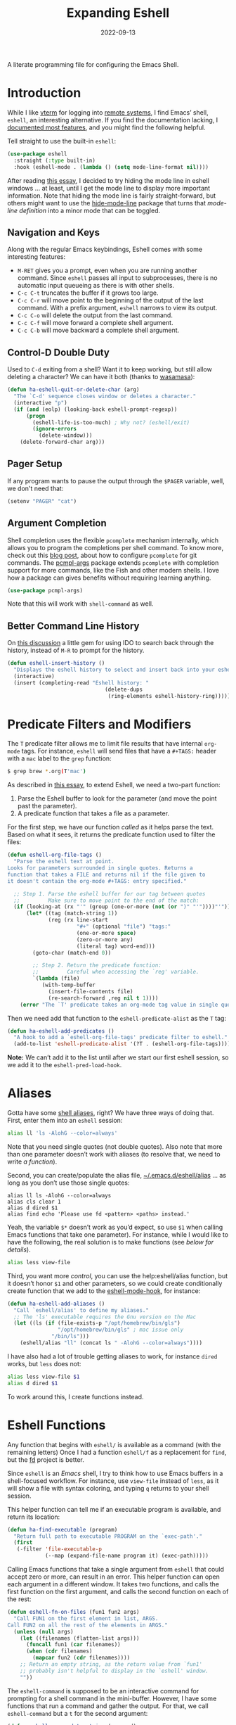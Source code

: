 #+title:  Expanding Eshell
#+author: Howard X. Abrams
#+date:   2022-09-13
#+tags: emacs shell

A literate programming file for configuring the Emacs Shell.
#+begin_src emacs-lisp :exports none
  ;;; ha-eshell --- Emacs Shell configuration. -*- lexical-binding: t; -*-
  ;;
  ;; © 2022-2023 Howard X. Abrams
  ;;   Licensed under a Creative Commons Attribution 4.0 International License.
  ;;   See http://creativecommons.org/licenses/by/4.0/
  ;;
  ;; Author: Howard X. Abrams <http://gitlab.com/howardabrams>
  ;; Maintainer: Howard X. Abrams
  ;; Created: September 13, 2022
  ;;
  ;; While obvious, GNU Emacs does not include this file or project.
  ;;
  ;; *NB:* Do not edit this file. Instead, edit the original literate file at:
  ;;            /Users/howard.abrams/other/hamacs/ha-eshell.org
  ;;       And tangle the file to recreate this one.
  ;;
  ;;; Code:
  #+end_src
* Introduction
While I like [[https://github.com/akermu/emacs-libvterm][vterm]] for logging into [[file:ha-remoting.org][remote systems]], I find Emacs’ shell, =eshell=, an interesting alternative.
If you find the documentation lacking, I [[http://www.howardism.org/Technical/Emacs/eshell-fun.html][documented most features]], and you might find the following helpful.

Tell straight to use the built-in =eshell=:
#+begin_src emacs-lisp
  (use-package eshell
    :straight (:type built-in)
    :hook (eshell-mode . (lambda () (setq mode-line-format nil))))
#+end_src
After reading [[https://xenodium.com/my-emacs-eye-candy/][this essay]], I decided to try hiding the mode line in eshell windows … at least, until I get the mode line to display more important information. Note that hiding the mode line is fairly straight-forward, but others might want to use the [[https://github.com/hlissner/emacs-hide-mode-line][hide-mode-line]] package that turns that /mode-line definition/ into a minor mode that can be toggled.
** Navigation and Keys
Along with the regular Emacs keybindings, Eshell comes with some interesting features:
- ~M-RET~ gives you a prompt, even when you are running another command.  Since =eshell= passes all input to subprocesses, there is no automatic input queueing as there is with other shells.
- ~C-c C-t~ truncates the buffer if it grows too large.
- ~C-c C-r~ will move point to the beginning of the output of the last command.  With a prefix argument, =eshell= narrows to view its output.
- ~C-c C-o~ will delete the output from the last command.
- ~C-c C-f~ will move forward a complete shell argument.
- ~C-c C-b~ will move backward a complete shell argument.
** Control-D Double Duty
Used to ~C-d~ exiting from a shell? Want it to keep working, but still allow deleting a character? We can have it both (thanks to [[https://github.com/wasamasa/dotemacs/blob/master/init.org#eshell][wasamasa]]):
#+begin_src emacs-lisp
  (defun ha-eshell-quit-or-delete-char (arg)
    "The `C-d' sequence closes window or deletes a character."
    (interactive "p")
    (if (and (eolp) (looking-back eshell-prompt-regexp))
        (progn
          (eshell-life-is-too-much) ; Why not? (eshell/exit)
          (ignore-errors
            (delete-window)))
      (delete-forward-char arg)))
   #+END_SRC
** Pager Setup
If any program wants to pause the output through the =$PAGER= variable, well, we don't need that:
#+begin_src emacs-lisp
  (setenv "PAGER" "cat")
#+end_src
** Argument Completion
Shell completion uses the flexible =pcomplete= mechanism internally, which allows you to program the completions per shell command. To know more, check out this [[https://www.masteringemacs.org/article/pcomplete-context-sensitive-completion-emacs][blog post]], about how to configure =pcomplete= for git commands. The [[https://github.com/JonWaltman/pcmpl-args.el][pcmpl-args]] package extends =pcomplete= with completion support for more commands, like the Fish and other modern shells. I love how a package can gives benefits without requiring learning anything.
#+begin_src emacs-lisp
  (use-package pcmpl-args)
#+end_src
Note that this will work with =shell-command= as well.
** Better Command Line History
On [[http://www.reddit.com/r/emacs/comments/1zkj2d/advanced_usage_of_eshell/][this discussion]] a little gem for using IDO to search back through the history, instead of =M-R= to prompt for the history.
#+begin_src emacs-lisp
  (defun eshell-insert-history ()
    "Displays the eshell history to select and insert back into your eshell."
    (interactive)
    (insert (completing-read "Eshell history: "
                                 (delete-dups
                                  (ring-elements eshell-history-ring)))))
  #+END_SRC
* Predicate Filters and Modifiers
The =T= predicate filter allows me to limit file results that have internal =org-mode= tags. For instance, =eshell= will send files that have a =#+TAGS:= header with a =mac= label to the =grep= function:
#+begin_src sh
  $ grep brew *.org(T'mac')
#+end_src

As described in [[http://www.howardism.org/Technical/Emacs/eshell-fun.html][this essay]], to extend Eshell, we need a two-part function:
  1. Parse the Eshell buffer to look for the parameter (and move the point past the parameter).
  2. A predicate function that takes a file as a parameter.

For the first step, we have our function /called/ as it helps parse the text. Based on what it sees, it returns the predicate function used to filter the files:
#+begin_src emacs-lisp
  (defun eshell-org-file-tags ()
    "Parse the eshell text at point.
  Looks for parameters surrounded in single quotes. Returns a
  function that takes a FILE and returns nil if the file given to
  it doesn't contain the org-mode #+TAGS: entry specified."

    ;; Step 1. Parse the eshell buffer for our tag between quotes
    ;;         Make sure to move point to the end of the match:
    (if (looking-at (rx "'" (group (one-or-more (not (or ")" "'"))))"'"))
        (let* ((tag (match-string 1))
               (reg (rx line-start
                        "#+" (optional "file") "tags:"
                        (one-or-more space)
                        (zero-or-more any)
                        (literal tag) word-end)))
          (goto-char (match-end 0))

          ;; Step 2. Return the predicate function:
          ;;         Careful when accessing the `reg' variable.
          `(lambda (file)
             (with-temp-buffer
               (insert-file-contents file)
               (re-search-forward ,reg nil t 1))))
      (error "The `T' predicate takes an org-mode tag value in single quotes.")))
#+END_src
Then we need add that function to the =eshell-predicate-alist= as the =T= tag:
#+begin_src emacs-lisp
  (defun ha-eshell-add-predicates ()
    "A hook to add a `eshell-org-file-tags' predicate filter to eshell."
    (add-to-list 'eshell-predicate-alist '(?T . (eshell-org-file-tags))))
#+end_src
*Note:* We can’t add it to the list until after we start our first eshell session, so we add it to the =eshell-pred-load-hook=.
* Aliases
Gotta have some [[http://www.emacswiki.org/emacs/EshellAlias][shell aliases]], right? We have three ways of doing that. First, enter them into an =eshell= session:
#+begin_src sh
  alias ll 'ls -AlohG --color=always'
#+end_src
Note that you need single quotes (not double quotes). Also note that more than one parameter doesn’t work with aliases (to resolve that, we need to write [[Eshell Functions][a function]]).

Second, you can create/populate the alias file, [[file:~/.emacs.d/eshell/alias][~/.emacs.d/eshell/alias]] … as long as you don’t use those single quotes:
#+begin_src shell :tangle ~/.emacs.d/eshell/alias
  alias ll ls -AlohG --color=always
  alias cls clear 1
  alias d dired $1
  alias find echo 'Please use fd <pattern> <paths> instead.'
#+end_src
Yeah, the variable =$*= doesn’t work as you’d expect, so use =$1= when calling Emacs functions that take one parameter).
For instance, while I would like to have the following, the real solution is to make functions (see [[Less and More][below for details]]).
#+begin_src sh
  alias less view-file
#+end_src

Third,  you want more /control/, you can use the help:eshell/alias function, but it doesn’t honor =$1= and other parameters, so we could create conditionally create function that we add to the [[help:eshell-mode-hook][eshell-mode-hook]], for instance:
#+begin_src emacs-lisp :tangle no
  (defun ha-eshell-add-aliases ()
    "Call `eshell/alias' to define my aliases."
    ;; The 'ls' executable requires the Gnu version on the Mac
    (let ((ls (if (file-exists-p "/opt/homebrew/bin/gls")
                  "/opt/homebrew/bin/gls" ; mac issue only
                "/bin/ls")))
      (eshell/alias "ll" (concat ls " -AlohG --color=always"))))
#+end_src

I have also had a lot of trouble getting aliases to work, for instance =dired= works, but =less= does not:
#+begin_src sh :tangle no
  alias less view-file $1
  alias d dired $1
#+end_src
To work around this, I create functions instead.
* Eshell Functions
Any function that begins with =eshell/= is available as a command (with the remaining letters) Once I had a function =eshell/f= as a replacement for =find=, but the [[https://github.com/sharkdp/fd][fd]] project is better.

Since =eshell= is an /Emacs/ shell, I try to think how to use Emacs buffers in a shell-focused workflow. For instance, use =view-file= instead of =less=, as it will show a file with syntax coloring, and typing ~q~ returns to your shell session.

This helper function can tell me if an executable program is available, and return its location:
#+begin_src emacs-lisp
  (defun ha-find-executable (program)
    "Return full path to executable PROGRAM on the `exec-path'."
    (first
     (-filter 'file-executable-p
              (--map (expand-file-name program it) (exec-path)))))
#+end_src

Calling Emacs functions that take a single argument from =eshell= that could accept zero or more, can result in an error. This helper function can open each argument in a different window. It takes two functions, and calls the first function on the first argument, and calls the second function on each of the rest:
#+begin_src emacs-lisp
  (defun eshell-fn-on-files (fun1 fun2 args)
    "Call FUN1 on the first element in list, ARGS.
  Call FUN2 on all the rest of the elements in ARGS."
    (unless (null args)
      (let ((filenames (flatten-list args)))
        (funcall fun1 (car filenames))
        (when (cdr filenames)
          (mapcar fun2 (cdr filenames))))
      ;; Return an empty string, as the return value from `fun1'
      ;; probably isn't helpful to display in the `eshell' window.
      ""))
#+end_src
The =eshell-command= is supposed to be an interactive command for prompting for a shell command in the mini-buffer. However, I have some functions that run a command and gather the output. For that, we call =eshell-command= but a =t= for the second argument:
#+begin_src emacs-lisp
  (defun eshell-command-to-string (command)
    "Return results of executing COMMAND in an eshell environtment.
  The COMMAND can either be a string or a list."
    (when (listp command)
      ;; Since `eshell-command' accepts a string (and we want all its
      ;; other goodies), we synthesize a string, but since `command'
      ;; could be a parsed list, we quote all of the arguments.
      ;;
      ;; Hacky. Until I figure out a better way to call eshell,
      ;; as `eshell-named-command' doesn't work reliably:
      (setq command (s-join " " (cons (first command)
                                      (--map (format "\"%s\"" it) (rest command))))))
    (with-temp-buffer
      (eshell-command command t)
      (buffer-string)))
#+end_src
*** Getopts
I need a function to analyze command line options. I’ve tried to use [[help:eshell-eval-using-options][eshell-eval-using-options]], but it lacks the ability to have both dashed parameter arguments /and/ non-parameter arguments. For instance, I want to type:
#+begin_src sh
  flow --lines some-buffer another-buffer
#+end_src
To have both a =—lines= parameter, as well as a list of buffers, so I’ll need to roll my own.
While the =shell-getopts= function works, it doesn’t do the following:
  - Separates more than one single letter options, like =-la= … it accepts the =-l= but would ignore the implied =-a=.
  - Requires that all options go before the rest of the parameters.
  - Doesn’t allow default values for a parameter.

This wee beastie takes a list of arguments given to the function, along with a /argument definition/, and returns a hash-table of results.
#+begin_src emacs-lisp
  (defun eshell-getopts (defargs args)
    "Return hash table of ARGS parsed against DEFARGS.
  Where DEFARGS is an argument definition, a list of plists.
  For instance:
     '((:name number :short \"n\"                 :parameter integer :default 0)
       (:name title  :short \"t\" :long \"title\" :parameter string)
       (:name debug  :short \"d\" :long \"debug\"))

  If ARGS, a list of _command line parameters_ is something like:

      '(\"-d\" \"-n\" \"4\" \"--title\" \"How are that\" \"this\" \"is\" \"extra\")

  The hashtable return would contain these entries:

      debug t
      number 4  ; as a number
      title \"How are that\" ; as a string
      parameters (\"this\" \"is\" \"extra\") ; as a list of strings "
    (let ((retmap    (make-hash-table))
          (short-arg (rx string-start "-" (group alnum)))
          (long-arg  (rx string-start "--" (group (1+ any)))))

      ;; Let's not pollute the Emacs name space with tiny functions, as
      ;; well as we want these functions to have access to the "somewhat
      ;; global variables", `retmap' and `defargs', we use the magical
      ;; `cl-labels' macro to define small functions:

      (cl-labels ((match-short (str defarg)
                    ;; Return t if STR matches against DEFARG's short label:
                    (and (string-match short-arg str)
                         (string= (match-string 1 str)
                                  (plist-get defarg :short))))

                  (match-long (str defarg)
                    ;; Return t if STR matches against DEFARG's long label:
                    (and (string-match long-arg str)
                         (string= (match-string 1 str)
                                  (plist-get defarg :long))))

                  (match-arg (str defarg)
                    ;; Return DEFARG if STR matches its definition (and it's a string):
                    (when (and (stringp str)
                               (or (match-short str defarg)
                                   (match-long str defarg)))
                      defarg))

                  (find-argdef (str)
                    ;; Return entry in DEFARGS that matches STR:
                    (first (--filter (match-arg str it) defargs)))

                  (process-args (arg parm rest)
                    (when arg
                      (let* ((defarg (find-argdef arg))
                             (key    (plist-get defarg :name)))
                        (cond
                         ;; If ARG doesn't match any definition, add
                         ;; everything else to PARAMETERS key:
                         ((null defarg)
                          (puthash 'parameters (cons arg rest) retmap))

                         ((plist-get defarg :help)
                          (error (documentation (plist-get defarg :help))))

                         ;; If argument definition has a integer parameter,
                         ;; convert next entry as a number and process rest:
                         ((eq (plist-get defarg :parameter) 'integer)
                          (puthash key (string-to-number parm) retmap)
                          (process-args (cadr rest) (caddr rest) (cddr rest)))

                         ;; If argument definition has a parameter, use
                         ;; the next entry as the value and process rest:
                         ((plist-get defarg :parameter)
                          (puthash key parm retmap)
                          (process-args (cadr rest) (caddr rest) (cddr rest)))

                         ;; No parameter? Store true for its key:
                         (t
                          (puthash key t retmap)
                          (process-args (first rest) (second rest) (cdr rest))))))))

        (process-args (first args) (second args) (cdr args))
        retmap)))
#+end_src

Let’s make some test examples:
#+begin_src emacs-lisp :tangle no
  (ert-deftest eshell-getopts-test ()
    (let* ((defargs
            '((:name number :short "n"                :parameter integer :default 0)
              (:name title  :short "t" :long "title"  :parameter string)
              (:name debug  :short "d" :long "debug")))
           (no-options   '())
           (just-params  '("apple" "banana" "carrot"))
           (just-options '("-d" "-t" "this is a title"))
           (all-options  '("-d" "-n" "4" "--title" "My title" "apple" "banana" "carrot"))
           (odd-params   `("ha-eshell.org" ,(get-buffer "ha-eshell.org"))))

      ;; No options ...
      (should (= (hash-table-count (eshell-getopts defargs no-options)) 0))

      ;; Just parameters, no options
      (let ((opts (eshell-getopts defargs just-params)))
        (should (= (hash-table-count opts) 1))
        (should (= (length (gethash 'parameters opts)) 3)))

      ;; No parameters, few options
      (let ((opts (eshell-getopts defargs just-options)))
        (should (= (hash-table-count opts) 2))
        (should (= (length (gethash 'parameters opts)) 0))
        (should (gethash 'debug opts))
        (should (string= (gethash 'title opts) "this is a title")))

      ;; All options
      (let ((opts (eshell-getopts defargs all-options)))
        (should (= (hash-table-count opts) 4))
        (should (gethash 'debug opts))
        (should (= (gethash 'number opts) 4))
        (should (string= (gethash 'title opts) "My title"))
        (should (= (length (gethash 'parameters opts)) 3)))

      (let* ((opts  (eshell-getopts defargs odd-params))
             (parms (gethash 'parameters opts)))

        (should (= (hash-table-count opts) 1))
        (should (= (length parms) 2))
        (should (stringp (first parms)))
        (should (bufferp (second parms))))))
#+end_src
** Setting Variables
To set a variable in Eshell, you use good ol’ =setq=, but that would create global variables. We can make a version for Eshell, that makes buffer-local variables.
#+begin_src emacs-lisp
  (defun eshell/set (&rest args)
    "Creates a buffer local variables."
    (dolist (arg-pair (seq-partition args 2))
      (seq-let (var val) arg-pair
        (let ((var-sym (make-symbol var)))
          (set (make-local-variable var-sym) val)))))
#+end_src
** Less and More
While I can type =find-file=, I often use =e= as an alias for =emacsclient= in Terminals, so let’s do something similar for =eshell=:
Also note that we can take advantage of the =eshell-fn-on-files= function to expand the [[help:find-file][find-file]] (which takes one argument), to open more than one file at one time.
#+begin_src emacs-lisp
  (defun eshell/e (&rest files)
    "Essentially an alias to the `find-file' function."
    (eshell-fn-on-files 'find-file 'find-file-other-window files))

  (defun eshell/ee (&rest files)
    "Edit one or more files in another window."
    (eshell-fn-on-files 'find-file-other-window 'find-file-other-window files))
#+end_src
No way would I accidentally type any of the following commands:
#+begin_src emacs-lisp
  (defalias 'eshell/emacs 'eshell/e)
  (defalias 'eshell/vi 'eshell/e)
  (defalias 'eshell/vim 'eshell/e)
#+end_src

Both =less= and =more= are the same to me. as I want to scroll through a file. Sure the [[https://github.com/sharkdp/bat][bat]] program is cool, but from eshell, we could call [[help:view-file][view-file]], and hit ~q~ to quit and return to the shell.
#+begin_src emacs-lisp
  (defun eshell/less (&rest files)
    "Essentially an alias to the `view-file' function."
    (eshell-fn-on-files 'view-file 'view-file-other-window files))
#+end_src
Do I type =more= any more than =less=?
#+begin_src emacs-lisp
  (defalias 'eshell/more 'eshell/less)
  (defalias 'eshell/view 'eshell/less)
#+end_src
** Ebb and Flow output to Emacs Buffers
This is an interesting experiment.

Typing a command, but the output isn’t right. So you punch the up arrow, and re-run the command, but this time pass the output through executables like =tr=, =grep=, and even =awk=. Still not right? Rinse and repeat.  Tedious. Since using Emacs to edit text is what we do best, what if we took the output of a command from Eshell, edit that output in a buffer, and then use that edited output in further commands?

I call this workflow of sending command output back and forth into an Emacs buffer, an /ebb/ and /flow/ approach, where the =ebb= function (for Edit a Bumped Buffer … or something like that), takes some command output, and opens it in a buffer (with an =ebbflow= minor mode), allowing us to edit or alter the data. Pull that data back to the Eshell session with the [[help:emacs/flow][flow]] function (for Fetch buffer data by Lines or Words … naming is hard).
*** The ebbflow Buffer
If I don’t specify a specific buffer name, we use this default value:
#+begin_src emacs-lisp
  (defvar ha-eshell-ebbflow-buffername "*eshell-edit*"
    "The name of the buffer that eshell can use to store temporary input/output.")
#+end_src

This buffer has a minor-mode that binds ~C-c C-q~ to close the window and return to the Eshell that spawned it:
#+begin_src emacs-lisp
  (defun ha-eshell-ebbflow-return ()
    "Close the ebb-flow window and return to Eshell session."
    (interactive)
    (if (and (boundp 'ha-eshell-ebbflow-return-buffer)
             (bufferp 'ha-eshell-ebbflow-return-buffer))
        (pop-to-buffer ha-eshell-ebbflow-return-buffer)
      (bury-buffer)))

  (define-minor-mode ebbflow-mode
    "Editing a flow from the Eshell ebb command, so flow can pull it back."
    :lighter " ebb"
    :keymap (let ((map (make-sparse-keymap)))
              (define-key map (kbd "C-c C-q") 'ha-eshell-ebbflow-return)
              map))
#+end_src
Since I use Evil, I also add ~Q~ to call this function:
#+begin_src emacs-lisp
  (evil-define-key 'normal ebbflow-mode-map "Q" 'ha-eshell-ebbflow-return)
#+end_src
*** flow (or Buffer Cat)
Eshell can send the output of a command sequence to a buffer:
#+begin_src sh
  rg -i red > #<scratch>
#+end_src
But I can’t find a way to use the contents of buffers to use as part of the standard input to another as the start of a pipeline. Let’s create a function to fetch buffer contents.

I’m calling the ability to get a buffer contents, /flow/ (Fetch contents as Lines Or Words).  While this function will /fetch/ the contents of any buffer, if one is not given, it will fetch the default, =ha-eshell-ebbflow-buffername=. Once the content is fetched, given the correct argument, it may convert the data:
  - /as lines/ :: separating the data on newlines. Useful for passing to =for= loops
  - /as words/ :: separating on spaces. Useful if the data is filenames
  - /as a string/ :: no conversion

#+begin_src emacs-lisp
  (defun eshell/flow (&rest args)
    "Output the contents of one or more buffers as a string.
  Usage: flow [OPTION] [BUFFER ...]
      -h, --help           show this usage screen
      -l, --lines          output contents as a list of lines
      -w, --words          output contents as a list of space-separated elements "
    (let* ((options (eshell-getopts '((:name words  :short "w" :long "words")
                                      (:name lines  :short "l" :long "lines")
                                      (:name string :short "s" :long "string")
                                      (:name help   :short "h" :long "help"
                                             :help eshell/flow))
                                    args))
           (buffers (gethash 'parameters options))
           (content (thread-last buffers
                                 (-map 'eshell-flow-buffer-contents)
                                 (s-join "\n"))))
      (if (gethash 'help options)
          (error (documentation 'eshell/flow))

        ;; No buffer specified? Use the default buffer's contents:
        (unless buffers
          (setq content
                (eshell-flow-buffer-contents ha-eshell-ebbflow-buffername)))

        ;; Do we need to convert the output to lines or split on words?
        (cond
         ((gethash 'words options) (split-string content))
         ((gethash 'lines options) (split-string content "\n"))
         (t                        content)))))
#+end_src

Straight-forward to acquire the contents of a buffer :
#+begin_src emacs-lisp
  (defun eshell-flow-buffer-contents (buffer-name)
    "Return the contents of BUFFER as a string."
    (when buffer-name
      (save-window-excursion
        (switch-to-buffer (get-buffer buffer-name))
        (buffer-substring-no-properties (point-min) (point-max)))))
    #+end_src

    Specify the buffers with either the Eshell approach, e.g. =#<buffer buffer-name>=, or a string, =’*scratch*’=, and if I don’t specify any buffer, we’ll use the default buffer:
    #+begin_src emacs-lisp
      (defun eshell-flow-buffers (buffers)
        "Convert the list, BUFFERS, to actual buffers if given buffer names."
        (if buffers
            (--map (cond
                    ((bufferp it) it)
                    ((stringp it) (get-buffer it))
                    (t            (error (format "Illegal argument of type %s: %s\n%s"
                                                 (type-of arg) it
                                                 (documentation 'eshell/flow)))))
                   buffers)
          ;; No buffers given? Use the default buffer:
          (list (get-buffer ha-eshell-ebbflow-buffername))))
    #+end_src

    I used to call this function, =bcat= (for /buffer cat/), and I sometimes type this:
    #+begin_src emacs-lisp
    (defalias 'eshell/bcat 'eshell/flow)
#+end_src
*** ebb: Bump Data to a Buffer
The =ebb= function puts content /into/ the /ebbflow buffer/. Any content given to it on the command line is placed into the buffer, for instance:
  - =ebb foobar= :: replaces the contents of the buffer with the text, =foobar=
  - =ebb -p foobar= :: adds the text at the beginning
We have three separate use-cases:
  1. Execute a command, inserting the output into the buffer (good if we know the output will be long, complicated, or needing manipulation)
  2. Insert one or more files into the buffer (this assumes the files are data)
  3. Grab the output from the last executed Eshell command (what happens when we don’t give it a command string or files to read)

#+begin_src emacs-lisp
  (defun eshell/ebb (&rest args)
    "Insert text content into *eshell-edit* buffer, or if not text is given, the output of last command.
  Usage: ebb [OPTION] [text content]
      -h, --help    show this usage screen
      -m, --mode    specify the major-mode for the *eshell-edit* buffer, e.g. json
      -n, --newline separate the text contents by newlines (this is default)
      -s, --spaces  separate the text contents by spaces, instead of newlines
      -b, --begin   add text content to the beginning of the *eshell-edit* buffer
      -e, --end     add text content to the end of *eshell-edit* buffer
      -i, --insert  add text content to *eshell-edit* at point"
    (let* ((options  (eshell-getopts '((:name insert      :short "i" :long "insert")
                                       (:name append      :short "e" :long "end")
                                       (:name prepend     :short "b" :long "begin")
                                       (:name newline     :short "n" :long "newline")
                                       (:name spaces      :short "s" :long "spaces")
                                       (:name mode-option :short "m" :long "mode" :parameter string)
                                       (:name help        :short "h" :long "help"
                                              :help eshell/ebb))
                                     args))
           (location (cond
                      ((gethash 'insert  options) :insert)
                      ((gethash 'append  options) :append)
                      ((gethash 'prepend options) :prepend)
                      (t                          :replace)))
           (params   (gethash 'parameters options)))

      (if (seq-empty-p params)
          ((ha-eshell-ebb-output location))
        (ha-eshell-ebb-string location (gethash 'spaces options) params))

      ;; At this point, we are in the `ha-eshell-ebbflow-buffername', and
      ;; the buffer contains the inserted data. Did we specify a major-mode?
      (when-let ((mode-option (gethash 'mode-option options)))
        (if (s-starts-with? "js" mode-option)
            (js-json-mode)  ; Or should we just go to json-ts-mode?
          (funcall (intern (concat mode-option "-mode")))))

      ;; Flip on the minor mode-option so we can close the window later on:
      (ebbflow-mode +1)
      (goto-char (point-min)))

    nil) ; Return `nil' so that it doesn't print anything in `eshell'.
#+end_src

Each of the use-case functions described needs to switch to the =*eshell-edit*= buffer, and either clear it out or position the cursor.
#+begin_src emacs-lisp
  (defun ha-eshell-ebb-switch-to-buffer (insert-location)
    "Switch to `ha-eshell-ebbflow-buffername' and get the buffer ready for new data."
    (let ((return-buffer (current-buffer)))

      (if-let ((ebbwindow (get-buffer-window ha-eshell-ebbflow-buffername)))
          (select-window ebbwindow)
        (switch-to-buffer ha-eshell-ebbflow-buffername)
        (setq-local ha-eshell-ebbflow-close-window t))

      (setq-local ha-eshell-ebbflow-return-buffer return-buffer)
      (ebbflow-mode)

      (cl-case insert-location
        (:append  (goto-char (point-max)))
        (:prepend (goto-char (point-min)))
        (:insert   nil)
        (:replace (delete-region (point-min) (point-max))))))
#+end_src

One way to call =ebb= is with a command wrapped in braces, e.g. =ebb { ls -1 }=, which calls this function, as the output from the ={ … }= /sub-shell/ is passed as arguments to the =ebb= command, and appears as =command-results=:

#+begin_src emacs-lisp
  (defun ha-eshell-ebb-string (insert-location space-separator-p command-results)
    "Insert the COMMAND-RESULTS into the `ha-eshell-ebbflow-buffername`.
  Contents are placed based on INSERT-LOCATION and, if given, separated
  by SEPARATOR (which defaults to a space)."
    (let* ((sep (if space-separator-p " " "\n"))
           (str (string-join (-flatten command-results) sep)))
      (ha-eshell-ebb-switch-to-buffer insert-location)
      (insert str)))
#+end_src

Command string passed to [[help:eshell-command][eshell-command]]:
#+begin_src emacs-lisp
  (defun ha-eshell-ebb-command (insert-location command-parts)
    "Call `eshell-command' with the COMMAND-PARTS.
  Inserts the output into `ha-eshell-ebbflow-buffername'"
    (let ((command-string (string-join command-parts " ")))
      (ha-eshell-ebb-switch-to-buffer insert-location)
      (eshell-command command-string t)))
#+end_src

Given one or more filenames to the =ebb= command, concatenates each into the buffer.
#+begin_src emacs-lisp
  (defun ha-eshell-ebb-files (insert-location files)
    "Insert the FILES at the INSERT-LOCATION tin `ha-eshell-ebbflow-buffername'."
    (ha-eshell-ebb-switch-to-buffer insert-location)
    (dolist (file files)
      (insert-file file)
      (insert "\n")))
#+end_src

If we were not given a command to execute or a list of files to insert, we want to grab the output from the last executed command in the eshell buffer. To do this, we need to move to the start of the output, and then search for the prompt. Luckily Eshell assumes we have set up the [[elisp:(describe-variable 'eshell-prompt-regexp)][eshell-prompt-regexp]] variable:
#+begin_src emacs-lisp
  (defun ha-eshell-last-output ()
    "Return contents of the last command execusion in an Eshell buffer."
    (let ((start  (save-excursion
                     (goto-char eshell-last-output-start)
                     (re-search-backward eshell-prompt-regexp)
                     (next-line)
                     (line-beginning-position)))
          (end    eshell-last-output-start))
      (buffer-substring-no-properties start end)))

  (defun ha-eshell-ebb-output (insert-location)
    "Grab output from previous eshell command, inserting it into our buffer.
  Gives the INSERT-LOCATION to `ha-eshell-ebb-switch-to-buffer'."
    (let ((contents (ha-eshell-last-output)))
      (ha-eshell-ebb-switch-to-buffer insert-location)
      (insert contents)))
#+end_src
*** Using the Ebb and Flow Functions
In Summary, to place the output of a command in an /editable/ buffer, either begin command with =ebb=, like:
#+begin_src sh
  ebb make image-status
#+end_src
Or run the command, as normal, and then call =ebb= without any parameters to grab the output of the last command.

Note, you can run additional commands to add to the =*eshell-edit*= buffer, calling =ebb= with one of these parameters:
  - =-a= :: append the command output to the buffer
  - =-p= :: prepend the output to the buffer
  - =-i= :: insert at the current point position in the buffer

After altering the =*eshell-edit*= buffer, use =flow= to pull it back, as in:
#+begin_src sh

#+end_src
** X, Copies the Spot
The =x= command extracts a piece of information from the output of the previous command in an Eshell buffer.
Perhaps an example is in order:
#+begin_example
$ make image-id
Job ID is 16a6df20-7a9e-491a-8e87-39964c8ead4e
Image ID is 4c4d8e93-dac5-4e39-95f7-a568689102e2
make: 'image-id' is up to date.

$ image details { x 2 4 }
#+end_example
In this case, it took the 4th column in the 2nd row of output, and returns the UUID, =4c4d8e93-dac5-4e39-95f7-a568689102e2=.

#+begin_src emacs-lisp
  (defun eshell/x (&rest args)
    "Return a cell of information from the previous command in an Eshell buffer.
  The first ARGS is the line number (one-based), and the second
  ARGS, if given, is the column where the fields are separated by
  whitespace.

  This allows a sequence of commands like, where you don't have to
  copy/paste the output (if it is simple), for instance:

      $ ls
      ...
      $ ls -l { x 2 3 }

  If the initial argument is a string instead of a number, then it
  returns the first word that starts with that it."
    (defun x-cells (table row col)
      (let* ((newlines (rx (one-or-more (any "\n" "\r"))))
             (fields   (rx (one-or-more (any "\t" " "))))
             (rows     (split-string table newlines t))
             (line     (nth row rows)))
        (if col
          (nth col (split-string line fields t))
        line)))

    (defun x-match (text starter)
      (let ((words (split-string text nil t)))
        (--first (s-starts-with? starter it) words)))

    (let* ((arg1     (first args))
           (arg2     (second args))
           (contents (ha-eshell-last-output)))
      (cond
       ((numberp arg1) (x-cells contents arg1 arg2))
       ((stringp arg1) (x-match contents arg1))
       (t              contents))))
#+end_src
** Git
I used to have a number =g=-prefixed aliases to call git-related commands, but now, I call [[file:ha-config.org::*Magit][Magit]] instead. My =gst= command is an alias to =magit-status=, but using the =alias= doesn't pull in the current working directory, so I make it a function, instead:
#+begin_src emacs-lisp
  (defun eshell/gst (&rest args)
      (magit-status (pop args) nil)
      (eshell/echo))   ;; The echo command suppresses output
#+end_src
** Replace ls
I like the output of the [[https://github.com/Peltoche/lsd][lsd]] program, and want =ls= to call it, if available.
#+begin_src emacs-lisp
  (defvar ha-lsd (ha-find-executable "lsd")
    "Location of the `lsd' program, if installed.")
#+end_src

The problem I have with =lsd= is that it does not display in columns or /colorize/ its output in eshell (even when changing the =TERM= variable). Since I already wrote this code, I’m re-purposing it and expanding it. Step one is to have a function that gives a list of files for a =directory= (notice it doesn’t take options, for if I am going for special output, I’ll be calling =ls= directly).
#+begin_src emacs-lisp
  (defun ha-eshell-ls-files (&optional directory)
    "Return a list of directories in DIRECTORY or `default-directory' if null."
    (let ((default-directory (or directory default-directory)))
      (if ha-lsd
          (shell-command-to-list (format "%s --icon always" ha-lsd))

        (directory-files default-directory nil
                         (rx string-start
                             (not (any "." "#"))
                             (one-or-more any)
                             (not "~")
                             string-end)))))
#+end_src

Given a filename, let’s pad and colorize it based on file attributes:
#+begin_src emacs-lisp
  (defun ha-eshell-ls-filename (filename padded-fmt &optional directory)
    "Return a prettized version of FILE based on its attributes.
  Formats the string with PADDED-FMT."
    (let ((file (expand-file-name (if (string-match (rx (group alpha (zero-or-more any))) filename)
                                      (match-string 1 filename)
                                    filename)
                                  directory))
          (import-rx  (rx "README"))
          (image-rx   (rx "." (or "png" "jpg" "jpeg" "tif" "wav") string-end))
          (code-rx    (rx "." (or "el" "py" "rb") string-end))
          (docs-rx    (rx "." (or "org" "md") string-end)))
      (format padded-fmt
              (cond
               ((file-directory-p file)
                (propertize filename 'face 'eshell-ls-directory))
               ((file-executable-p file)
                (propertize filename 'face 'eshell-ls-executable))
               ((string-match import-rx file)
                (propertize filename 'face '(:foreground "orange")))
               ((string-match image-rx file)
                (propertize filename 'face 'eshell-ls-special))
               ((file-symlink-p file)
                (propertize filename 'face 'eshell-ls-symlink))
               ((not (file-readable-p file))
                (propertize filename 'face 'eshell-ls-unreadable))
               (t
                filename)))))
#+end_src

This function pulls all the calls to [[help:ha-eshell-ls-file][ha-eshell-ls-file]] to create columns to make a multi-line string:
#+begin_src emacs-lisp
  (defun ha-eshell-ls (&optional directory)
    "Return a formatted string of files for a directory.
  The string is a pretty version with columns and whatnot."
    (let* ((files   (ha-eshell-ls-files (or directory default-directory)))
           (longest (--reduce-from (max acc (length it)) 1 files))
           (width   (window-total-width))
           (columns (/ width (+ longest 3)))
           (padded  (if ha-lsd
                        (format "%%-%ds " longest)
                      (format "• %%-%ds " longest))))
      (cl-flet* ((process-lines (files)
                                (s-join "" (--map (ha-eshell-ls-filename it padded directory) files)))
                 (process-files (table)
                                (s-join "\n" (--map (process-lines it) table))))

        (concat (process-files (seq-partition files columns)) "\n\n"))))
#+end_src

While the =ha-eshell-ls= takes a directory, this version puts the canonical directory as a label before the listing, and this calls it directly specifying the directory name(s):
#+begin_src emacs-lisp
  (defun ha-eshell-ls-directory (directory)
    "Print the DIRECTORY name and its contents."
    (let ((dir (file-truename directory)))
      (concat
       (propertize dir 'face '(:foreground "gold" :underline t))
       ":\n"
       (ha-eshell-ls dir))))
#+end_src
I have the interface program to work with =eshell=.
#+begin_src emacs-lisp
  (defun eshell/lsd (&rest args)
    (let ((lsd (ha-find-executable "lsd")))
      (cond
       ;; I expect to call this function without any arguments most of the time:
       ((and lsd (null args))
        (ha-eshell-ls))
       ;; Called with other directories? Print them all, one at a time:
       ((and lsd (--none? (string-match (rx string-start "-") it) args))
        (mapconcat 'ha-eshell-ls-directory args ""))
       ;; Calling the function with -l or other arguments, don't bother. Call ls:
       (t (eshell/ls args)))))
#+end_src

Which needs an =ls= alias:
#+begin_src emacs-lisp :tangle no
    ;; (eshell/alias "lss" "echo $@")
#+end_src
** Regular Expressions
I think using the [[help:rx][rx]] macro with applications like =grep= is great reason why =eshell= rocks. Assuming we can’t remember cryptic regular expression syntax, we could look for a GUID-like strings using =ripgrep= with:
#+begin_src sh
  $ rg (rx (one-or-more hex) "-" (one-or-more hex))
#+end_src
The problem with this trick is that =rx= outputs an Emacs-compatible regular expression, which doesn’t always match regular expressions accepted by most applications.

The [[https://github.com/joddie/pcre2el][pcre2el]] project can convert from a Lisp regular expression to a [[http://www.pcre.org/][PCRE]] (Perl Compatible Regular Expression), acceptable by [[https://github.com/BurntSushi/ripgrep][ripgrep]].
  #+begin_src emacs-lisp
    (use-package pcre2el
      :straight (:host github :repo "joddie/pcre2el")
      :config
      (defmacro prx (&rest expressions)
        "Convert the rx-compatible regular EXPRESSIONS to PCRE.
      Most shell applications accept Perl Compatible Regular Expressions."
        `(rx-let ((integer (1+ digit))
                  (float   (seq integer "." integer))
                  (b256    (seq (optional (or "1" "2"))
                                (regexp "[0-9]\\{1,2\\}")))
                  (ipaddr  (seq b256 "." b256 "." b256 "." b256))
                  (time    (seq digit (optional digit) ":" (= 2 digit) (optional ":" (= 2 digit))))
                  (email   (seq (1+ (regexp "[^,< ]")) "@" (1+ (seq (1+ (any alnum "-"))) ".") (1+ alnum)))
                  (date    (seq (= 2 digit) (or "/" "-") (= 2 digit) (or "/" "-") (= 4 digit)))
                  (ymd     (seq (= 4 digit) (or "/" "-") (= 2 digit) (or "/" "-") (= 2 digit)))
                  (uuid    (seq (= 8 hex) "-" (= 3 (seq (= 4 hex) "-")) (= 12 hex)))
                  (guid    (seq uuid)))
           (rxt-elisp-to-pcre (rx ,@expressions)))))
  #+end_src
** Map over Files
While I like eshell’s =for= loop well enough (if I can remember the syntax), as in:
#+begin_src sh :tangle no
  for file in *.org {
    chmod a+x $file
  }
#+end_src
I like the idea of using a /map/ structure, for instance, wouldn’t it be cool to type something like:
#+begin_src sh :tangle no
  do chmod a+x *.org
#+end_src
How would this work without special syntax? Well, eshell sends the =*.org= as a list of files, which we could use as the delimiter. The downside is that we want to list the files, we need to actually /list/ the files, as in:
#+begin_src sh :tangle no
  do chmod a+x (list "a.org" "c.org")
#+end_src
Pretty ugly, but what about using =::= as a separator of the /lambda/ from the /list/, like:
#+begin_src sh :tangle no
  do chmod a+x :: *.org b.txt
#+end_src

Here is my initial function. After separating the arguments into two groups (split on the =::= string), we iterate over the file elements, creating a /form/ that includes the filename.
#+begin_src emacs-lisp
  (defun eshell/do (&rest args)
    "Execute a command sequence over a collection of file elements.
  Separate the sequence and the elements with a `::' string.
  For instance:

      do chown _ angela :: *.org(u'oscar')

  The function substitutes the `_' sequence to a single filename
  element, and if not specified, it appends the file name to the
  command. So the following works as expected:

      do chmod a+x :: *.org"
    (seq-let (forms elements) (-split-on "::" args)
      (dolist (element (-flatten (-concat elements)))
        (message "Working on %s ... %s" element forms)
        (let* ((form (if (-contains? forms "_")
                         (-replace "_" element forms)
                       (-snoc forms element)))
               (cmd  (car form))
               (args (cdr form)))
          (eshell-named-command cmd args)))))
#+end_src
The [[help:eshell-named-command][eshell-named-command]] takes the command separately from the arguments, so we use =car= and =cdr= on the form.
** Last Results
The [[https://github.com/mathiasdahl/shell-underscore][shell-underscore]] project looks pretty cool, where the =_= character represents a /filename/ with the contents of the previous command (you know, like if you were planning on it, you’d =tee= at the end of every command). An interesting idea that I could duplicate.

While diving into the =eshell= source code, I noticed the special variables, =$$= and =$_= /sometimes/ contains the output of the last command. For instance:
#+begin_example
$ echo "hello world"
hello world
$ echo $$
hello world
#+end_example
What I would like is something like this to work:
#+begin_example
$ ls *.org(U)
a.org b.org f.org
$ rg "foobar" $$
#+end_example

The problem /may/ be between calling Emacs functions versus external commands, as the =echo= works, but the call to =ls= doesn’t:
#+begin_example
$ ls *.org(U) b.txt
a.org b.org f.org b.txt

$ echo Nam $$
("Nam" nil)
#+end_example

I over-write that special variables to behave as expected:
  - A hook runs after every command
  - It copies the previous command’s output to a /ring/ (so that I can get the last as well as the fifth one)
  - Create a replacement function for =$$= to read from my history ring

Let’s first make a ring that stores the output:
#+begin_src emacs-lisp
  (defvar ha-eshell-output (make-ring 10)
    "A ring (looped list) storing history of eshell command output.")
#+end_src

The following function does the work of saving the output of the last command. We can get this because after every command, eshell updates two variables, [[elisp:(describe-variable 'eshell-last-input-end)][eshell-last-input-end]] (the start of the output), and [[elisp:(describe-variable 'eshell-last-output-start)][eshell-last-output-start]] (the end of the output):
#+begin_src emacs-lisp
  (defun ha-eshell-store-last-output ()
    "Store the output from the last eshell command.
  Called after every command by connecting to the `eshell-post-command-hook'."
    (let ((output
           (buffer-substring-no-properties eshell-last-input-end eshell-last-output-start)))
      (ring-insert ha-eshell-output output)))
#+end_src

Now we save this output after every command by adding it to the [[elisp:(describe-variable 'eshell-post-command-hook)][eshell-post-command-hook]]:
#+begin_src emacs-lisp
  (add-hook 'eshell-post-command-hook 'ha-eshell-store-last-output)
#+end_src

Next, this function returns values from the history ring. I feel the need to have different ways of returning the output data.
Unlike the behavior of the original shell (and most of its descendents, like =bash=), =eshell= doesn’t automatically split on whitespace. For instance, =echo= called this way:
#+begin_example
$ echo a b *.txt
("a" "b"
 ("b.txt" "date today.txt"))
#+end_example
Given a list of /three elements/: =a=, =b=, and a list of all files in the current directory with an =.org= extension. An interesting side-effect is that spaces in filenames are /often okay/. If I specify and argument of =text=, it should return the command’s output /as a string/, but if I give it, =list=, it should contain the same information, but separated by spaces, into a list. For instance, if we are passing the output from =ls= to =grep=, we would use this format.

Like the =shell-underscore= project mentioned earlier, I can access the output stored from a file when given a =file= argument (the output will hold this temporary filename).
#+begin_src emacs-lisp
  (defun eshell/output (&rest args)
    "Return an eshell command output from its history.

  The first argument is the index into the historical past, where
  `0' is the most recent, `1' is the next oldest, etc.

  The second argument represents the returned output:
   ,* `text' :: as a string
   ,* `list' :: as a list of elements separated by whitespace
   ,* `file' :: as a filename that contains the output

  If the first argument is not a number, it assumes the format
  to be `:text'.
  "
    (let (frmt element)
      (cond
       ((> (length args) 1)  (setq frmt (cadr args)
                                   element (car args)))
       ((= (length args) 0)  (setq frmt "text"
                                   element 0))
       ((numberp (car args)) (setq frmt "text"
                                   element (car args)))
       ((= (length args) 1)  (setq frmt (car args)
                                   element 0)))

      (if-let ((results (ring-ref ha-eshell-output (or element 0))))
          (cl-case (string-to-char frmt)
            (?l     (split-string results))
            (?f     (ha-eshell-store-file-output results))
            (otherwise (s-trim results)))
        "")))

  (defun ha-eshell-store-file-output (results)
    "Writes the string, RESULTS, to a temporary file and returns that file name."
    (let ((filename (make-temp-file "ha-eshell-")))
      (with-temp-file filename
        (insert results))
      filename))
#+end_src

How would this function work in practice?
#+begin_example
$ ls
a.org  b.txt  c.org  date today.txt  ever

$ output
a.org  b.txt  c.org  date today.txt  ever

$ echo { output list }
("a.org" "b.txt" "c.org" "date" "today.txt" "ever")
#+end_example
Notice how commands between ={ … }= are =eshell= commands, otherwise, if I replace the braces with parens, I would have to write =eshell/output=. Let’s try the history feature:
#+begin_example
$ echo "oldest"
oldest

$ echo "old"
old

$ echo "recent"
recent

$ echo "newest"
newest

$ echo { output 2 }
old
#+end_example

Eshell has a feature where /special variables/ (stored in [[elisp:(describe-variable 'eshell-variable-aliases-list)][eshell-variable-aliases-list]]), can be a /function/.  The =$$= holds text-formatted output, and =$_= contains list-formatted output, and =$OUTPUT= can be the output stored in a file.
#+begin_src emacs-lisp
  (with-eval-after-load "eshell"
    (defvar eshell-variable-aliases-list nil "Autoloading this eshell-defined variable")
    (add-to-list 'eshell-variable-aliases-list '("$"  ha-eshell-output-text))
    (add-to-list 'eshell-variable-aliases-list '("_"  ha-eshell-output-list))
    (add-to-list 'eshell-variable-aliases-list '("OUTPUT" ha-eshell-output-file)))
#+end_src
Without this change, the =$$= variable calls [[help:eshell-last-command-result][eshell-last-command-result]], where I believe my version (with history) may work more reliably. I define these helper functions:
#+begin_src emacs-lisp
  (defun ha-eshell-output (format-type indices)
    "Wrapper around `eshell/output' for the `eshell-variable-aliases-list'."
    (if indices
        (eshell/output (string-to-number (caar indices)) format-type)
      (eshell/output 0 format-type)))

  (defun ha-eshell-output-text (&optional indices &rest ignored)
    "A _text_ wrapper around `eshell/output' for the `eshell-variable-aliases-list'."
    (ha-eshell-output "text" indices))

  (defun ha-eshell-output-list (&optional indices &rest ignored)
    "A _list_ wrapper around `eshell/output' for the `eshell-variable-aliases-list'."
    (ha-eshell-output "list" indices))

  (defun ha-eshell-output-file (&optional indices &rest ignored)
    "A _file_ wrapper around `eshell/output' for the `eshell-variable-aliases-list'."
    (ha-eshell-output "file" indices))
#+end_src

How would this look? Something like:
#+begin_example
$ echo a
a
$ echo b
b
$ echo c
c
$ echo $$
c
$ echo $$[2]
b
#+end_example

The final trick is being able to count backwards and remember they are always shifting. I guess if I wanted to remember the output for more than one command, I could do:
#+begin_example
$ ls *.org(U) b.txt
a.org  b.txt

$ chmod o+w $_

$ rg Nam $_[1]
a.org
8:Nam vestibulum accumsan nisl.

b.txt
1:Nam euismod tellus id erat.
7:Name three animals that start with C
#+end_example
Wanna see something cool about Eshell? Let’s swirl Lisp and Shell commands:
#+begin_example
$ rg (rx line-start "Nam ") $_[2]
b.txt
1:Nam euismod tellus id erat.

a.org
8:Nam vestibulum accumsan nisl.
#+end_example
** Engineering Notebook
I want both the command and the output (as well as comments) to be able to go into an org-mode file, I call my /engineering notebook/. Where in that file? If I use =en= that goes in a “General Notes” section, and =ec= goes into the currently clocked in task in that file.

I use =ex= to refer to both =en= / =ec=. Use cases:
  - =ex <command>= :: run the command given and send the output to the notebook
  - =ex [-n #]= :: grab the output from a previously executed command (defaults to last one)
  - =ex -c "<comment>" <command>= :: run command and write the comment to the current date in the notebook
  - =ex <command> :: <comment>= :: run command and write comment to the notebook
  - =<command> > ex= :: write output from /command/ to the notebook. This won’t add the command that generated the output.

The =-c= option can be combined with the /command/, but I don’t want it to grab the last output, as I think I would just like to send text to the notebook as after thoughts. If the option to =-c= is blank, perhaps it just calls the capture template to allow me to enter voluminous content.

This requires capture templates that don’t do any formatting. I will reused =c c= from [[file:ha-capturing-notes.org::*General Notes][capturing-notes]] code, and create other templates under =e= prefix:
#+begin_src emacs-lisp
  ;; (setq org-capture-templates nil)
  (add-to-list 'org-capture-templates
               '("e" "Engineering Notebook"))

  (add-to-list 'org-capture-templates
               '("ee" "Notes and Commentary" plain
                 (file+olp+datetree org-default-notes-file "General Notes")
                 "%i" :empty-lines 1 :tree-type month :unnarrowed t))

  (add-to-list 'org-capture-templates
               '("ef" "Piped-in Contents" plain
                 (file+olp+datetree org-default-notes-file "General Notes")
                 "%i" :immediate-finish t :empty-lines 1 :tree-type month))
#+end_src

#+begin_src emacs-lisp
  (defun ha-eshell-engineering-notebook (capture-template args)
    "Capture commands and output from Eshell into an Engineering Notebook.

  Usage:   ex [ options ] [ command string ] [ :: prefixed comments ]]

  A _command string_ is an eshell-compatible shell comman to run,
  and if not given, uses previous commands in the Eshell history.

  Options:
    -c, --comment   A comment string displayed before the command
    -n, --history   The historical command to use, where `0' is the
                    previous command, and `1' is the command before that.
    -t, --template  The `keys' string to specify the capture template"
    (let* (output
           (options  (eshell-getopts
                      '((:name comment :short "c" :long "comment" :parameter string)
                        (:name history :short "n" :long "history" :parameter integer)
                        (:name captemp :short "t" :long "template" :parameter string)
                        (:name interact :short "i" :long "interactive")
                        (:name help    :short "h" :long "help"
                               :help ha-eshell-engineering-notebook))
                      args))
           (sh-call  (gethash 'parameters options))
           (sh-parts (-split-on "::" sh-call))
           (command  (s-join " " (first sh-parts)))
           ;; Combine the -c parameter with text following ::
           (comment  (s-join " " (cons (gethash 'comment options)
                                       (second sh-parts))))
           (history  (or (gethash 'history options) 0)))

      ;; Given a -t option? Override the default:
      (when (gethash 'captemp options)
        (setq capture-template (gethash 'captemp options)))

      (when (gethash 'interact options)
        (setq capture-template "ee"))

      (cond
       (sh-call   ; Gotta a command, run it!
        (ha-eshell-engineering-capture capture-template comment command
                                       (eshell-command-to-string (first sh-parts))))
       (t         ; Otherwise, get the history
        (ha-eshell-engineering-capture capture-template comment
                                       (ring-ref eshell-history-ring (1+ history))
                                       (eshell/output history))))))

  (defun ha-eshell-engineering-capture (capture-template comment cmd out)
    "Capture formatted string in CAPTURE-TEMPLATE.
  Base the string created on COMMENT, CMD, and OUT. Return OUTPUT."
    (let* ((command (when cmd (s-trim cmd)))
           (output  (when out (s-trim out)))
           (results (concat
                     (when comment (format "%s\n\n" comment))
                     (when command (format "#+begin_src shell\n  %s\n#+end_src\n\n" command))
                     (when (and command output) "#+results:\n")
                     (when output  (format "#+begin_example\n%s\n#+end_example\n" output)))))

      (message results)
      (org-capture-string results capture-template)

      ;; Return output from the command, or nothing if there wasn't anything:
      (or output "")))
#+end_src
And now we have a =en= and a =ec= version:
#+begin_src emacs-lisp
  (defun eshell/en (&rest args)
    "Call `ha-eshell-engineering-notebook' to \"General Notes\"."
    (interactive)
    (ha-eshell-engineering-notebook "ef" args))

  (defun eshell/ec (&rest args)
    "Call `ha-eshell-engineering-notebook' to current clocked-in task."
    (interactive)
    (ha-eshell-engineering-notebook "cc" args))
#+end_src

This function simply calls [[help-org-capture][org-capture]] with [[info:org#Template elements][a template]]:
#+begin_src emacs-lisp
  (defun eshell/cap (&rest args)
    "Call `org-capture' with the `ee' template to enter text into the engineering notebook."
    (org-capture nil "ee"))
#+end_src

#+begin_src emacs-lisp
  (defun ha-eshell-target-engineering-notebook (output)
    "Write OUTPUT into the engineering notebook via `org-capture'."
    (ha-eshell-engineering-capture "ef" nil nil output))

  (defun ha-eshell-target-clocked-in-task (output)
    "Write OUTPUT into the current clocked in task via `org-capture'."
    (ha-eshell-engineering-capture "cc" nil nil output))
#+end_src
And finally, add our new functions to [[elisp(describe-variable 'eshell-virtual-targets)][eshell-virtual-targets]]:
#+begin_src emacs-lisp
  (with-eval-after-load "eshell"
    (add-to-list 'eshell-virtual-targets '("/dev/e" ha-eshell-target-engineering-notebook nil))
    (add-to-list 'eshell-virtual-targets '("/dev/c" ha-eshell-target-engineering-notebook nil)))
#+end_src
* EAT and Eshell
The [[https://codeberg.org/akib/emacs-eat][Emulate a Terminal]] project provides flicker-free, perfect display, of visual commands in Eshell, eliminating one of my primary issue with using Eshell all the time.
#+begin_src emacs-lisp
  (use-package eat
    :after eshell
    :straight (:repo "https://codeberg.org/akib/emacs-eat")
    :hook (eshell-load . #'eat-eshell-visual-command-mode))
#+end_src
Note: Bash integration?
#+begin_src sh
  [ -n "$EAT_SHELL_INTEGRATION_DIR" ] && source "$EAT_SHELL_INTEGRATION_DIR/bash"
#+end_src
* Special Prompt
Following [[http://blog.liangzan.net/blog/2012/12/12/customizing-your-emacs-eshell-prompt/][these instructions]], we build a better prompt with the Git branch in it (Of course, it matches my Bash prompt). First, we need a function that returns a string with the Git branch in it, e.g. ":master"
#+begin_src emacs-lisp :tangle no
  (defun curr-dir-git-branch-string (pwd)
    "Returns current git branch as a string, or the empty string if
  PWD is not in a git repo (or the git command is not found)."
    (interactive)
    (when (and (not (file-remote-p pwd))
               (eshell-search-path "git")
               (locate-dominating-file pwd ".git"))
      (let* ((git-url    (shell-command-to-string "git config --get remote.origin.url"))
             (git-repo   (file-name-base (s-trim git-url)))
             (git-output (shell-command-to-string (concat "git rev-parse --abbrev-ref HEAD")))
             (git-branch (s-trim git-output))
             (git-icon   "\xe0a0")
             (git-icon2  (propertize "\xf020" 'face `(:family "octicons"))))
        (concat git-repo " " git-icon2 " " git-branch))))
#+end_src

The function takes the current directory passed in via =pwd= and replaces the =$HOME= part with a tilde. I'm sure this function already exists in the eshell source, but I didn't find it...
#+begin_src emacs-lisp :tangle no
  (defun pwd-replace-home (pwd)
    "Replace home in PWD with tilde (~) character."
    (interactive)
    (let* ((home (expand-file-name (getenv "HOME")))
           (home-len (length home)))
      (if (and
           (>= (length pwd) home-len)
           (equal home (substring pwd 0 home-len)))
          (concat "~" (substring pwd home-len))
        pwd)))
#+end_src

Make the directory name be shorter… by replacing all directory names with its first names. We leave the last two to be the full names. Why yes, I did steal this.
#+begin_src emacs-lisp :tangle no
  (defun pwd-shorten-dirs (pwd)
    "Shorten all directory names in PWD except the last two."
    (let ((p-lst (split-string pwd "/")))
      (if (> (length p-lst) 2)
          (concat
           (mapconcat (lambda (elm) (if (zerop (length elm)) ""
                                 (substring elm 0 1)))
                      (butlast p-lst 2)
                      "/")
           "/"
           (mapconcat (lambda (elm) elm)
                      (last p-lst 2)
                      "/"))
        pwd)))  ;; Otherwise, we return the PWD
#+end_src

Break up the directory into a "parent" and a "base":
#+begin_src emacs-lisp :tangle no
  (defun split-directory-prompt (directory)
    (if (string-match-p ".*/.*" directory)
        (list (file-name-directory directory) (file-name-base directory))
      (list "" directory)))
#+END_SRC

Using virtual environments for certain languages is helpful to know, since I change them based on the directory.
#+begin_src emacs-lisp :tangle no
  (defun ruby-prompt ()
    "Returns a string (may be empty) based on the current Ruby Virtual Environment."
    (let* ((executable "~/.rvm/bin/rvm-prompt")
           (command    (concat executable "v g")))
      (when (file-exists-p executable)
        (let* ((results (shell-command-to-string executable))
               (cleaned (string-trim results))
               (gem     (propertize "\xe92b" 'face `(:family "alltheicons"))))
          (when (and cleaned (not (equal cleaned "")))
            (s-replace "ruby-" gem cleaned))))))

  (defun python-prompt ()
    "Returns a string (may be empty) based on the current Python
     Virtual Environment. Assuming I've called the M-x command:
     `pyenv-mode-set'."
    (when (fboundp #'pyenv-mode-version)
      (let ((venv (pyenv-mode-version)))
        (when venv
          (concat
           (propertize "\xe928" 'face `(:family "alltheicons"))
           (pyenv-mode-version))))))
#+end_src

Now tie it all together with a prompt function can color each of the prompts components.
#+begin_src emacs-lisp :tangle no
  (defun eshell/eshell-local-prompt-function ()
    "A prompt for eshell that works locally (in that it assumes it
  could run certain commands) to make a prettier, more-helpful
  local prompt."
    (interactive)
    (let* ((pwd        (eshell/pwd))
           (directory (split-directory-prompt
                       (pwd-shorten-dirs
                        (pwd-replace-home pwd))))
           (parent (car directory))
           (name   (cadr directory))
           (branch (curr-dir-git-branch-string pwd))
           (ruby   (when (not (file-remote-p pwd)) (ruby-prompt)))
           (python (when (not (file-remote-p pwd)) (python-prompt)))

           (dark-env (eq 'dark (frame-parameter nil 'background-mode)))
           (for-bars                 `(:weight bold))
           (for-parent  (if dark-env `(:foreground "dark orange") `(:foreground "blue")))
           (for-dir     (if dark-env `(:foreground "orange" :weight bold)
                          `(:foreground "blue" :weight bold)))
           (for-git                  `(:foreground "green"))
           (for-ruby                 `(:foreground "red"))
           (for-python               `(:foreground "#5555FF")))

      (concat
       (propertize "⟣─ "    'face for-bars)
       (propertize parent   'face for-parent)
       (propertize name     'face for-dir)
       (when branch
         (concat (propertize " ── "    'face for-bars)
                 (propertize branch   'face for-git)))
       ;; (when ruby
       ;;   (concat (propertize " ── " 'face for-bars)
       ;;           (propertize ruby   'face for-ruby)))
       ;; (when python
       ;;   (concat (propertize " ── " 'face for-bars)
       ;;           (propertize python 'face for-python)))
       (propertize "\n"     'face for-bars)
       (propertize (if (= (user-uid) 0) " #" " $") 'face `(:weight ultra-bold))
       ;; (propertize " └→" 'face (if (= (user-uid) 0) `(:weight ultra-bold :foreground "red") `(:weight ultra-bold)))
       (propertize " "    'face `(:weight bold)))))

  (setq-default eshell-prompt-function #'eshell/eshell-local-prompt-function)
#+end_src
Here is the result:
[[http://imgur.com/nkpwII0.png]]
** Simple Prompt with Mode Line
To achieve more /screen estate/, leave your prompt simple:
#+begin_src emacs-lisp
  (setq eshell-prompt-function (lambda () "$ ")
        eshell-prompt-regexp (rx line-start (or "$" "#") (1+ space)))
#+end_src

Display detailed information, like the current working directory, in the mode line using [[https://www.emacswiki.org/emacs/WhichFuncMode][which-function-mode]].

The [[help:eshell/pwd][eshell/pwd]] function returns the current working directory, but we need to have a function that returns that only in =eshell-mode=, otherwise, we will have the current working directory in /every buffer/:
#+begin_src emacs-lisp
  (defun ha-eshell-mode-line ()
    "Return the current working directory if in eshell-mode."
    (when (eq major-mode 'eshell-mode)
      (thread-last default-directory
                   (s-replace-regexp (rx (eval (getenv "HOME"))) "~")
                   (s-replace-regexp (rx "/" line-end) ""))))
#+end_src

Add this function to the [[elisp:(describe-variable 'which-func-functions)][which-func-functions]] list:
#+begin_src emacs-lisp
  (add-to-list 'which-func-functions 'ha-eshell-mode-line)
#+end_src

Turn on the global minor mode to display this. See [[file:ha-config.org::*Toggle Switches][Toggle Switches]] leader for that.
** Fringe Status
The [[http://projects.ryuslash.org/eshell-fringe-status/][eshell-fringe-status]] project shows a color-coded icon of the previous command run (green for success, red for error). Doesn’t work reliably, but the fringe is inconspicuous. Seems to me, that if would be useful to rejuggle those fringe markers so that the marker matched the command entered (instead of seeing a red mark, and needing to scroll back to seethe  command that made the error). Still...
#+begin_src emacs-lisp
  (use-package eshell-fringe-status
    :hook (eshell-mode . eshell-fringe-status-mode))
#+end_src
** Opening Banner
Whenever I open a shell, I instinctively type =ls= … so why not do that automatically? The [[elisp:(describe-variable 'eshell-banner-message)][eshell-banner-message]] variable, while defaults to a string, this variable can be a /form/ (an s-expression) that calls a function, so I made a customized =ls= that can be attractive:
#+begin_src emacs-lisp
  (defun ha-eshell-banner ()
    "Return a string containing the files in the current directory."
    (let ((fg (face-attribute 'default :background))
          (bg (face-attribute 'default :foreground))
          (bg "#c09644")
          (dd (thread-last default-directory
                            (replace-regexp-in-string (getenv "HOME") "~")))
          (gs (or (ha-eshell-banner-git-branch) "")))
      (ignore-errors
        (concat
         ;; Line 1
         (propertize
          (format "   %s  •  ⑆ %s   " dd gs)
          'face `(:background ,bg :foreground ,fg))
         "\n"
         ;; Line 2
         (ha-dad-joke)
         "\n\n"))))

  (defun ha-eshell-banner-git-branch (&optional directory)
    "Returns the simplified Git branch for DIRECTORY."
    (let (default-directory)
      (when directory
        (setq default-directory directory))
      (ignore-errors
        (thread-last "git status --short --branch --ahead-behind 2>/dev/null"
                     (shell-command-to-list)
                     (first)
                     (replace-regexp-in-string
                      (rx "## "
                          (group (zero-or-more not-newline))
                          (zero-or-more anychar))
                      "\\1")
                     (replace-regexp-in-string
                      (rx "...") " → "))))
    )
#+end_src
* Shell Windows
Now that I often need to pop into remote systems to run a shell or commands, I create helper functions to create those buffer windows. Each buffer begins with =eshell=: allowing me to have more than one eshells, typically, one per project.
** Shell There
The basis for distinguishing a shell is its /parent location/. Before starting =eshell=, we make a small window, set the buffer name (using the [[elisp:(describe-variable 'eshell-buffer-name)][eshell-buffer-name]]):

#+begin_src emacs-lisp
  (defun eshell--buffer-from-dir (dir)
    "Return buffer name of an Eshell based on DIR."
    (format "*eshell: %s*"
            (thread-first dir
                          (split-string "/" t)
                          (last)
                          (car))))

  (defun eshell-there (parent)
    "Open an eshell session in a PARENT directory.
  The window is smaller and named after this directory.
  If an Eshell is already present that has been named
  after PARENT, pop to that buffer instead."
    (if-let* ((term-name (eshell--buffer-from-dir parent))
              (buf-name  (seq-contains (buffer-list) term-name
                                       (lambda (a b) (string-equal (buffer-name b) a)))))
        (pop-to-buffer buf-name)

      (let* ((default-directory parent)
             (height (/ (window-total-height) 3)))
        (split-window-vertically (- height))
        (other-window 1)
        (setq eshell-buffer-name term-name)
        (eshell))))
#+end_src

And we can run a command in an opened Eshell buffer:
#+begin_src emacs-lisp
  (defun ha-eshell-send (command &optional dir)
    "Send COMMAND to the Eshell buffer named with DIR.
    The Eshell may have moved away from the directory originally
    opened with DIR, but it should have the name of the buffer.
    See `eshell--buffer-from-dir'."
    (interactive "sCommand to Send: ")
    (unless dir
      (setq dir (projectile-project-root)))
    (save-window-excursion
      (eshell-there dir)
      (goto-char (point-max))
      (insert command)
      (eshell-send-input)))
#+end_src
** Shell Here
This version of the =eshell= bases the location on the current buffer’s parent directory:
#+begin_src emacs-lisp
  (defun eshell-here ()
    "Opens a new shell in the directory of the current buffer.
  Renames the eshell buffer to match that directory to allow more
  than one eshell window."
    (interactive)
    (eshell-there (if (buffer-file-name)
                      (file-name-directory (buffer-file-name))
                    default-directory)))
#+end_src
And let’s bind it:
#+begin_src emacs-lisp
  (bind-key "C-!" 'eshell-here)
#+end_src
** Shell for a Project
This version starts =eshell= in the project’s root, using [[help:projectile-project-root][projectile-project-root]]:
#+begin_src emacs-lisp
  (defun eshell-project ()
    "Open a new shell in the project root directory, in a smaller window."
      (interactive)
      (eshell-there (projectile-project-root)))
#+end_src
And we can attach this function to the =projectile= menu:
#+begin_src emacs-lisp
  (ha-leader "p s" '("eshell" . eshell-project))
#+end_src

** Shell Over There
Would be nice to be able to run an eshell session and use Tramp to connect to the remote host in one fell swoop:
#+begin_src emacs-lisp
  (defun eshell-remote (host)
    "Creates an eshell session that uses Tramp to automatically
  connect to a remote system, HOST.  The hostname can be either the
  IP address, or FQDN, and can specify the user account, as in
  root@blah.com. HOST can also be a complete Tramp reference."
    (interactive "sHost: ")

    (let ((destination-path
           (cond
            ;; Is the HOST already an absolute tramp reference?
            ((string-match-p (rx line-start "/") host) host)

            ;; Does it match any acceptable reference? Get the parts:
            ((string-match-p (ha-eshell-host-regexp 'full) host)
             (string-match (ha-eshell-host-regexp 'full) host) ;; Why!?
             (let* ((user1 (match-string 2 host))
                    (host1 (match-string 3 host))
                    (user2 (match-string 6 host))
                    (host2 (match-string 7 host)))
               (if host1
                   (ha-eshell-host->tramp user1 host1)
                 (ha-eshell-host->tramp user2 host2))))

            ;; Otherwise, we assume we have a hostname from a string?
            ;; Convert to a simple 'default' tramp URL:
            (t (format "/%s:" host)))))
      (eshell-there destination-path)))
   #+END_SRC
** Shell Here to There
Since I have Org files that contains tables of system to remotely connect to, I figured I should have a little function that can jump to a host found listed anywhere on the line.

The regular expression associated with IP addresses, hostnames, user accounts (of the form, =jenkins@my.build.server=, or even full Tramp references, is a bit...uhm, hairy. And since I want to reuse these, I will hide them in a function:
#+begin_src emacs-lisp
  (defun ha-eshell-host-regexp (regexp)
    "Returns a particular regular expression based on symbol, REGEXP"
    (let* ((user-regexp      "\\(\\([[:alnum:]._-]+\\)@\\)?")
           (tramp-regexp     "\\b/ssh:[:graph:]+")
           (ip-char          "[[:digit:]]")
           (ip-plus-period   (concat ip-char "+" "\\."))
           (ip-regexp        (concat "\\(\\(" ip-plus-period "\\)\\{3\\}" ip-char "+\\)"))
           (host-char        "[[:alpha:][:digit:]-]")
           (host-plus-period (concat host-char "+" "\\."))
           (host-regexp      (concat "\\(\\(" host-plus-period "\\)+" host-char "+\\)"))
           (horrific-regexp  (concat "\\b"
                                     user-regexp ip-regexp
                                     "\\|"
                                     user-regexp host-regexp
                                     "\\b")))
      (cond
       ((eq regexp 'tramp) tramp-regexp)
       ((eq regexp 'host)  host-regexp)
       ((eq regexp 'full)  horrific-regexp))))
#+END_SRC

The function to scan a line for hostname patterns uses different function calls that what I could use for =eshell-there=, so let's =save-excursion= and hunt around:
#+begin_src emacs-lisp
  (defun ha-eshell-scan-for-hostnames ()
    "Helper function to scan the current line for any hostnames, IP
  or Tramp references.  This returns a tuple of the username (if
  found) and the hostname.

  If found a Tramp reference, the username part of the tuple is `nil'."
    (save-excursion
      (goto-char (line-beginning-position))
      (if (search-forward-regexp (ha-eshell-host-regexp 'tramp) (line-end-position) t)
          (cons nil (buffer-substring-no-properties (match-beginning 0) (match-end 0)))

        ;; Returns the text associated with match expression, NUM or `nil' if found no match
        (cl-flet ((ha-eshell-get-expression (num) (if-let ((first (match-beginning num))
                                                           (end   (match-end num)))
                                                      (buffer-substring-no-properties first end))))

          (search-forward-regexp (ha-eshell-host-regexp 'full) (line-end-position))

          ;; Until robust, let's keep this debugging code here:
          ;; (message (mapconcat (lambda (tup) (if-let ((s (car tup))
          ;;                                       (e (cadr tup)))
          ;;                                  (buffer-substring-no-properties s e)
          ;;                                "null"))
          ;;             (-partition 2 (match-data t)) " -- "))

          (let ((user1 (ha-eshell-get-expression 2))
                (host1 (ha-eshell-get-expression 3))
                (user2 (ha-eshell-get-expression 6))
                (host2 (ha-eshell-get-expression 7)))
            (if host1
                (list user1 host1)
              (list user2 host2)))))))
#+end_src

Tramp reference can be long when attempting to connect as another user account using the pipe symbol.
#+begin_src emacs-lisp
  (defun ha-eshell-host->tramp (username hostname &optional prefer-root)
    "Return a TRAMP reference based on a USERNAME and HOSTNAME
  that refers to any host or IP address."
    (cond ((string-match-p "^/" hostname)
             hostname)
          ((or (and prefer-root (not username)) (equal username "root"))
             (format "/ssh:%s|sudo:%s:" hostname hostname))
          ((or (null username) (equal username user-login-name))
             (format "/ssh:%s:" hostname))
          (t
           (format "/ssh:%s@%s:" username hostname))))
#+end_src

This function pulls it all together:
#+begin_src emacs-lisp
  (defun eshell-here-on-line (p)
    "Search the current line for an IP address or hostname, and call the `eshell-here' function.

  Call with PREFIX to connect with the `root' useraccount, via
  `sudo'."
    (interactive "p")
    (seq-let (user host) (ha-eshell-scan-for-hostnames)
      (let ((destination (ha-eshell-host->tramp user host (> p 1))))
        (message "Connecting to: %s" destination)
        (eshell-there destination))))
#+end_src
* Command on the File Buffer
Sometimes you need to change something about the current file you are editing...like the permissions or even execute it. Hitting =Command-1= will prompt for a shell command string and then append the current file to it and execute it.
#+begin_src emacs-lisp
  (defun execute-command-on-file-buffer (cmd)
    "Executes a shell command, CMD, on the current buffer's file.
  Appends the filename to the command if not specified, so:

      chmod a+x

  Works as expected. We replace the special variable `$$' with the
  filename of the buffer. Note that `eshell-command' executes this
  command, so eshell modifiers are available, for instance:

      mv $$ $$(:r).txt

  Will rename the current file to now have a .txt extension.
  See `eshell-display-modifier-help' for details on that."
    (interactive "sExecute command on File Buffer: ")
    (let* ((file-name (buffer-file-name))
           (full-cmd (cond ((string-match (rx "$$") cmd)
                            (replace-regexp-in-string (rx "$$") file-name cmd))
                           ((and file-name (string-match (rx (literal file-name)) cmd))
                            cmd)
                           (t
                            (concat cmd " " file-name)))))
      (message "Executing: %s" full-cmd)
      (eshell-command full-cmd)))
#+end_src
* Configuration
Here is where we associate all the functions and their hooks with =eshell=, through the magic of =use-package=.
#+begin_src emacs-lisp
  (use-package eshell
    :straight (:type built-in)
    :custom (eshell-banner-message '(ha-eshell-banner))

    :init
    (setq eshell-error-if-no-glob t
          ;; This jumps back to the prompt:
          eshell-scroll-to-bottom-on-input 'all
          eshell-hist-ignoredups t
          eshell-save-history-on-exit t

          ;; Since eshell starts fast, let's dismiss it on exit:
          eshell-kill-on-exit t
          eshell-destroy-buffer-when-process-dies t

          ;; Can you remember the parameter differences between the
          ;; executables `chmod' and `find' and their Emacs counterpart?
          ;; Me neither, so this makes it act a bit more shell-like:
          eshell-prefer-lisp-functions nil)

    :hook ((eshell-pred-load . ha-eshell-add-predicates))

    :bind (("M-!" . eshell-command)
           :map eshell-mode-map
           ("M-R"   . eshell-insert-history)
           ("C-d"   . ha-eshell-quit-or-delete-char)))
#+end_src
Note that the default list to [[elisp:(describe-variable 'eshell-visual-commands)][eshell-visual-commands]] is good enough, but some of my /newer/ Rust-based apps need to be added:
#+begin_src emacs-lisp :tangle no
  (use-package eshell
    :config
    (add-to-list 'eshell-visual-commands "ssh"))
#+end_src
Calling =use-package= with =:config= seems to be just as effective as calling =with-eval-after-load=.

Add leader commands to call my defined functions:
#+begin_src emacs-lisp
  (ha-leader
    "!" '("eshell cmd" . execute-command-on-file-buffer)
    "a e"   '(:ignore t :which-key "eshell")
    "a e e" '("new eshell"          . eshell-here)
    "a e r" '("remote"              . eshell-remote)
    "a e p" '("project"             . eshell-project)
    "a e g" '("at point"            . eshell-here-on-line)
    "a e b" '("exec on file-buffer" . execute-command-on-file-buffer))
#+end_src
No, i’m not sure why =use-package= has an issue with both =:hook=, =:bind= and =:config= directives in sequence.
* Technical Artifacts                                :noexport:
Let's =provide= a name so we can =require= this file:
#+begin_src emacs-lisp :exports none
  (provide 'ha-eshell)
  ;;; ha-eshell.el ends here
  #+end_src

#+DESCRIPTION: Emacs configuration for the Emacs Shell.

#+PROPERTY:    header-args:sh :tangle no
#+PROPERTY:    header-args:emacs-lisp  :tangle yes
#+PROPERTY:    header-args :results none :eval no-export :comments no mkdirp yes

#+OPTIONS:     num:nil toc:nil todo:nil tasks:nil tags:nil date:nil
#+OPTIONS:     skip:nil author:nil email:nil creator:nil timestamp:nil
#+INFOJS_OPT:  view:nil toc:nil ltoc:t mouse:underline buttons:0 path:http://orgmode.org/org-info.js
